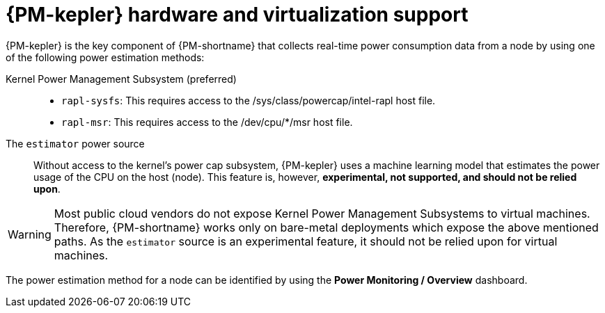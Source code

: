 // Module included in the following assemblies:
//
// * power_monitoring/power-monitoring-overview.adoc

:_mod-docs-content-type: CONCEPT
[id="power-monitoring-hardware-virtualization-support_{context}"]
= {PM-kepler} hardware and virtualization support

{PM-kepler} is the key component of {PM-shortname} that collects real-time power consumption data from a node by using one of the following power estimation methods:

Kernel Power Management Subsystem (preferred)::
* `rapl-sysfs`: This requires access to the /sys/class/powercap/intel-rapl host file.
* `rapl-msr`: This requires access to the /dev/cpu/*/msr host file.

The `estimator` power source::
Without access to the kernel's power cap subsystem, {PM-kepler} uses a machine learning model that estimates the power usage of the CPU on the host (node). This feature is, however, *experimental, not supported, and should not be relied upon*.

[WARNING]
====
Most public cloud vendors do not expose Kernel Power Management Subsystems to virtual machines. Therefore, {PM-shortname} works only on bare-metal deployments which expose the above mentioned paths. As the `estimator` source is an experimental feature, it should not be relied upon for virtual machines.
====

The power estimation method for a node can be identified by using the *Power Monitoring / Overview* dashboard.

